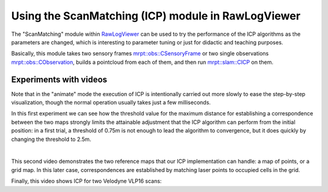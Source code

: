 .. tutorial-icp-rawlogviewer:

===================================================================
Using the ScanMatching (ICP) module in RawLogViewer
===================================================================


The "ScanMatching" module within `RawLogViewer <app_RawLogViewer.html>`_
can be used to try the performance of the ICP algorithms as the parameters
are changed, which is interesting to parameter tuning or just for
didactic and teaching purposes.

Basically, this module takes two sensory frames `mrpt::obs::CSensoryFrame <class_mrpt_obs_CSensoryFrame.html>`_
or two single observations `mrpt::obs::CObservation <class_mrpt_obs_CObservation.html>`_,
builds a pointcloud from each of them, and then run `mrpt::slam::CICP <class_mrpt_slam_CICP.html>`__
on them.

Experiments with videos
~~~~~~~~~~~~~~~~~~~~~~~~~

Note that in the "animate" mode the execution of ICP is intentionally carried
out more slowly to ease the step-by-step visualization, though the normal
operation usually takes just a few milliseconds.

In this first experiment we can see how the threshold value for the maximum
distance for establishing a correspondence between the two maps strongly limits
the attainable adjustment that the ICP algorithm can perform from the initial
position: in a first trial, a threshold of 0.75m is not enough to lead the
algorithm to convergence, but it does quickly by changing the threshold to 2.5m.

.. raw:: html

    <div style="position: relative; padding-bottom: 56.25%; height: 0; overflow: hidden; max-width: 100%; height: auto;">
        <iframe src="https://www.youtube.com/embed/B_OAlxjDhEM" frameborder="0" allowfullscreen style="position: absolute; top: 0; left: 0; width: 100%; height: 100%;"></iframe>
    </div>

|

This second video demonstrates the two reference maps that our ICP
implementation can handle: a map of points, or a grid map.
In this later case, correspondences are established by matching laser
points to occupied cells in the grid.

.. raw:: html

    <div style="position: relative; padding-bottom: 56.25%; height: 0; overflow: hidden; max-width: 100%; height: auto;">
        <iframe src="https://www.youtube.com/embed/WbM8ri7Jk_w" frameborder="0" allowfullscreen style="position: absolute; top: 0; left: 0; width: 100%; height: 100%;"></iframe>
    </div>

    |


Finally, this video shows ICP for two Velodyne VLP16 scans:

.. raw:: html

    <div style="position: relative; padding-bottom: 56.25%; height: 0; overflow: hidden; max-width: 100%; height: auto;">
        <iframe src="https://www.youtube.com/embed/wh12Gvd3GY4" frameborder="0" allowfullscreen style="position: absolute; top: 0; left: 0; width: 100%; height: 100%;"></iframe>
    </div>
